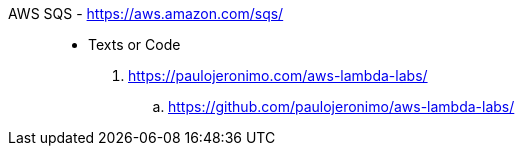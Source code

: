 [#aws-sqs]#AWS SQS# - https://aws.amazon.com/sqs/::
* Texts or Code
. https://paulojeronimo.com/aws-lambda-labs/
.. https://github.com/paulojeronimo/aws-lambda-labs/
